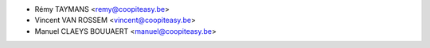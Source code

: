 * Rémy TAYMANS <remy@coopiteasy.be>
* Vincent VAN ROSSEM <vincent@coopiteasy.be>
* Manuel CLAEYS BOUUAERT <manuel@coopiteasy.be>
